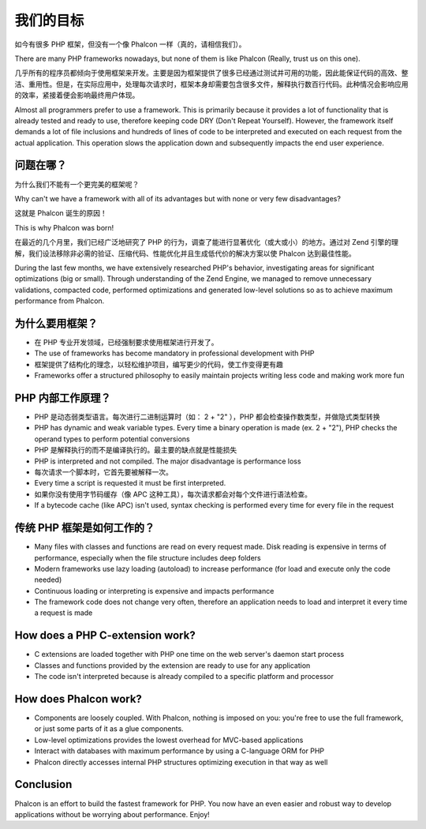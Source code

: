 我们的目标
==============

如今有很多 PHP 框架，但没有一个像 Phalcon 一样（真的，请相信我们）。

There are many PHP frameworks nowadays, but none of them is like Phalcon (Really, trust us on this one).

几乎所有的程序员都倾向于使用框架来开发。主要是因为框架提供了很多已经通过测试并可用的功能，因此能保证代码的高效、整洁、重用性。但是，在实际应用中，处理每次请求时，框架本身却需要包含很多文件，解释执行数百行代码。此种情况会影响应用的效率，紧接着便会影响最终用户体现。

Almost all programmers prefer to use a framework. This is primarily because it provides a lot of functionality that is already tested and ready to use, therefore keeping code DRY (Don't Repeat Yourself). However, the framework itself demands a lot of file inclusions and hundreds of lines of code to be interpreted and executed on each request from the actual application. This operation slows the application down and subsequently impacts the end user experience.

问题在哪？
------------

为什么我们不能有一个更完美的框架呢？

Why can't we have a framework with all of its advantages but with none or very few disadvantages?

这就是 Phalcon 诞生的原因！

This is why Phalcon was born!

在最近的几个月里，我们已经广泛地研究了 PHP 的行为，调查了能进行显著优化（或大或小）的地方。通过对 Zend 引擎的理解，我们设法移除非必需的验证、压缩代码、性能优化并且生成低代价的解决方案以使 Phalcon 达到最佳性能。

During the last few months, we have extensively researched PHP's behavior, investigating areas for significant optimizations (big or small). Through understanding of the Zend Engine, we managed to remove unnecessary validations, compacted code, performed optimizations and generated low-level solutions so as to achieve maximum performance from Phalcon. 

为什么要用框架？
----

* 在 PHP 专业开发领域，已经强制要求使用框架进行开发了。
* The use of frameworks has become mandatory in professional development with PHP
* 框架提供了结构化的理念，以轻松维护项目，编写更少的代码，使工作变得更有趣
* Frameworks offer a structured philosophy to easily maintain projects writing less code and making work more fun

PHP 内部工作原理？
----------------------

* PHP 是动态弱类型语言。每次进行二进制运算时（如： 2 + "2" ），PHP 都会检查操作数类型，并做隐式类型转换
* PHP has dynamic and weak variable types. Every time a binary operation is made (ex. 2 + "2"), PHP checks the operand types to perform potential conversions
* PHP 是解释执行的而不是编译执行的。最主要的缺点就是性能损失
* PHP is interpreted and not compiled. The major disadvantage is performance loss
* 每次请求一个脚本时，它首先要被解释一次。  
* Every time a script is requested it must be first interpreted.
* 如果你没有使用字节码缓存（像 APC 这种工具），每次请求都会对每个文件进行语法检查。
* If a bytecode cache (like APC) isn't used, syntax checking is performed every time for every file in the request

传统 PHP 框架是如何工作的？
------------------------------------

* Many files with classes and functions are read on every request made. Disk reading is expensive in terms of performance, especially when the file structure includes deep folders
* Modern frameworks use lazy loading (autoload) to increase performance (for load and execute only the code needed)
* Continuous loading or interpreting is expensive and impacts performance
* The framework code does not change very often, therefore an application needs to load and interpret it every time a request is made

How does a PHP C-extension work?
--------------------------------

* C extensions are loaded together with PHP one time on the web server's daemon start process
* Classes and functions provided by the extension are ready to use for any application
* The code isn't interpreted because is already compiled to a specific platform and processor

How does Phalcon work?
----------------------

* Components are loosely coupled. With Phalcon, nothing is imposed on you: you're free to use the full framework, or just some parts of it as a glue components.
* Low-level optimizations provides the lowest overhead for MVC-based applications
* Interact with databases with maximum performance by using a C-language ORM for PHP
* Phalcon directly accesses internal PHP structures optimizing execution in that way as well

Conclusion
----------
Phalcon is an effort to build the fastest framework for PHP. You now have an even easier and robust way to develop applications without be worrying about performance. Enjoy! 

